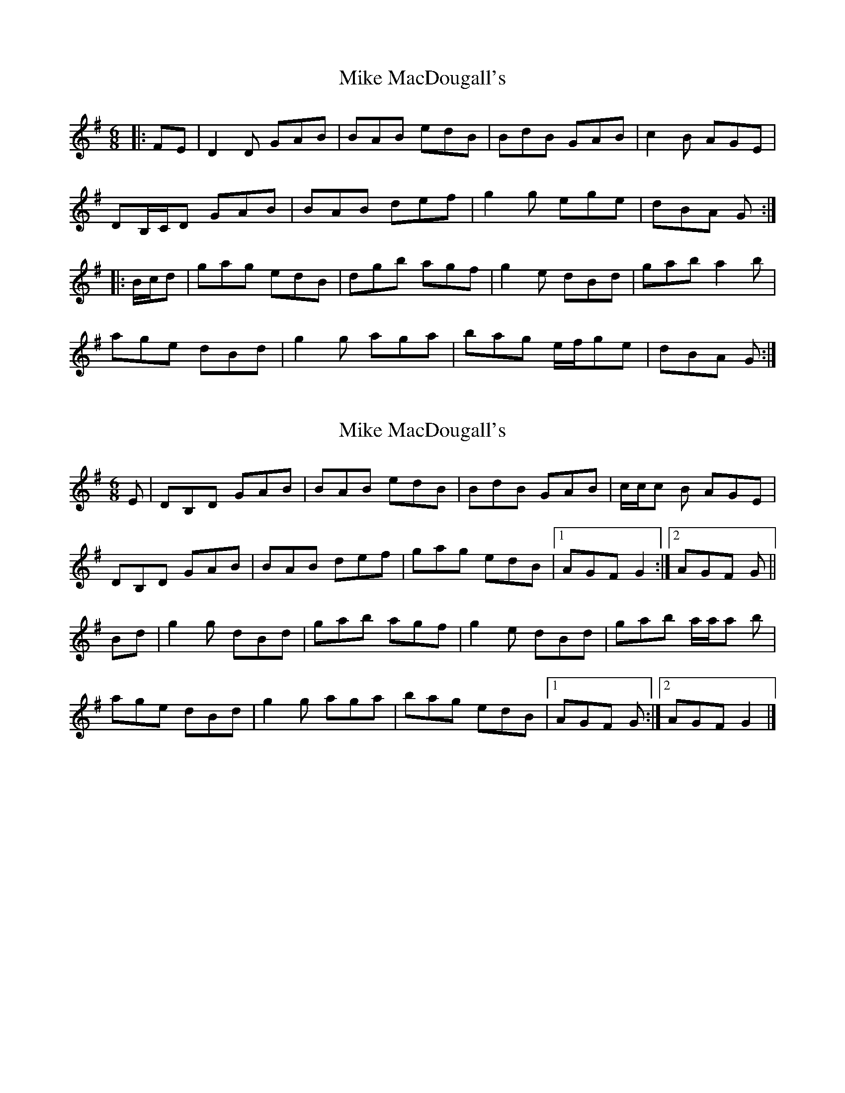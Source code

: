 X: 1
T: Mike MacDougall's
Z: ceolachan
S: https://thesession.org/tunes/4688#setting4688
R: jig
M: 6/8
L: 1/8
K: Gmaj
|: FE |D2 D GAB | BAB edB | BdB GAB | c2 B AGE |
DB,/C/D GAB | BAB def | g2 g ege | dBA G :|
|:B/c/d |gag edB | dgb agf | g2 e dBd | gab a2 b |
age dBd | g2 g aga | bag e/f/ge | dBA G :|
X: 2
T: Mike MacDougall's
Z: Tate
S: https://thesession.org/tunes/4688#setting20811
R: jig
M: 6/8
L: 1/8
K: Gmaj
S: Wendy MacIsaac
E|DB,D GAB|BAB edB|BdB GAB|c/c/c B AGE|
DB,D GAB|BAB def|gag edB|1AGF G2:|2 AGF G||
Bd|g2 g dBd|gab agf|g2 e dBd|gab a/a/a b|
age dBd|g2 g aga|bag edB|1AGF G:|2AGF G2|]
X: 3
T: Mike MacDougall's
Z: ceolachan
S: https://thesession.org/tunes/4688#setting21226
R: jig
M: 6/8
L: 1/8
K: Gmaj
|: zE |DB,D GAB | BAB edB | BdB GAB | c2 B AGE |
D^CD GAB | BAB def | gag edB | AGF G :|
|: Bd |g2 e dBd | gab agf | g2 e dBd | gab a2 b |
age dBd | g2 g aga | bag edB | AGF G :|
